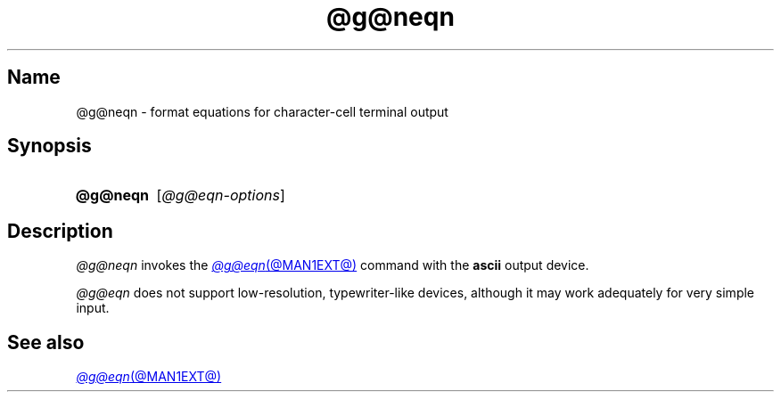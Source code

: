 .TH @g@neqn @MAN1EXT@ "@MDATE@" "groff @VERSION@"
.SH Name
@g@neqn \- format equations for character-cell terminal output
.
.
.\" ====================================================================
.\" Legal Terms
.\" ====================================================================
.\"
.\" Copyright (C) 2001-2020 Free Software Foundation, Inc.
.\"
.\" Permission is granted to make and distribute verbatim copies of this
.\" manual provided the copyright notice and this permission notice are
.\" preserved on all copies.
.\"
.\" Permission is granted to copy and distribute modified versions of
.\" this manual under the conditions for verbatim copying, provided that
.\" the entire resulting derived work is distributed under the terms of
.\" a permission notice identical to this one.
.\"
.\" Permission is granted to copy and distribute translations of this
.\" manual into another language, under the above conditions for
.\" modified versions, except that this permission notice may be
.\" included in translations approved by the Free Software Foundation
.\" instead of in the original English.
.
.
.\" ====================================================================
.SH Synopsis
.\" ====================================================================
.
.SY @g@neqn
.RI [ @g@eqn-options ]
.YS
.
.
.\" ====================================================================
.SH Description
.\" ====================================================================
.
.I \%@g@neqn
invokes the
.MR @g@eqn @MAN1EXT@
command with the
.B ascii
output device.
.
.
.LP
.I \%@g@eqn
does not support low-resolution,
typewriter-like devices,
although it may work adequately for very simple input.
.
.
.\" ====================================================================
.SH "See also"
.\" ====================================================================
.
.MR @g@eqn @MAN1EXT@
.
.
.\" Local Variables:
.\" fill-column: 72
.\" mode: nroff
.\" End:
.\" vim: set filetype=nroff textwidth=72:
